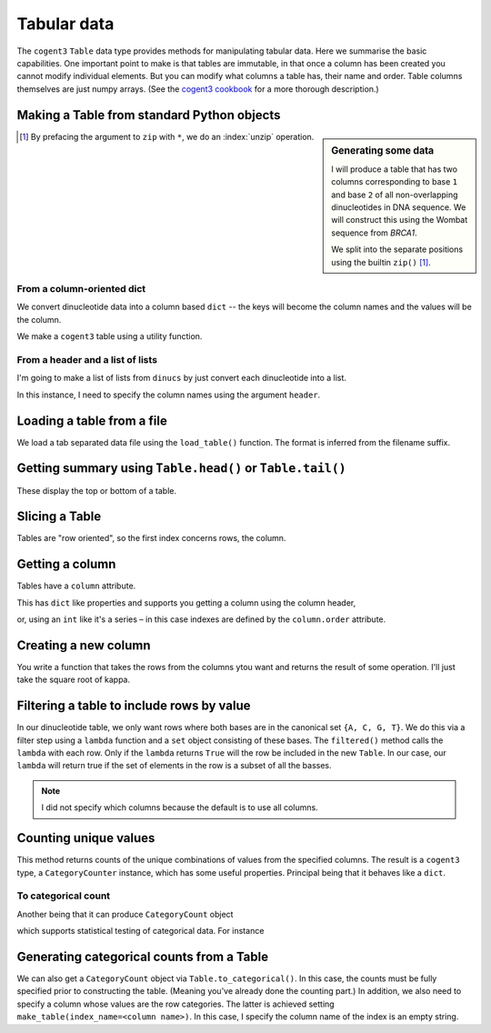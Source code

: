 .. jupyter-execute::
    :hide-code:

    import set_working_directory

.. _tables:

Tabular data
============

The ``cogent3`` ``Table`` data type provides methods for manipulating tabular data. Here we summarise the basic capabilities. One important point to make is that tables are immutable, in that once a column has been created you cannot modify individual elements. But you can modify what columns a table has, their name and order. Table columns themselves are just numpy arrays. (See the `cogent3 cookbook <https://cogent3.org/doc/cookbook/tables.html>`_ for a more thorough description.)

.. index::
    pair: make table; cogent3

Making a Table from standard Python objects
-------------------------------------------

.. sidebar:: Generating some data
    :name: making_dinucs
    
    I will produce a table that has two columns corresponding to base ``1`` and base ``2`` of all non-overlapping dinucleotides in DNA sequence. We will construct this using the Wombat sequence from *BRCA1*.

    .. jupyter-execute::
        :hide-code:

        from cogent3 import load_aligned_seqs

        seqs = load_aligned_seqs("data/brca1.fasta", moltype="dna").degap()
        seq = seqs.named_seqs["Wombat"]
        seq

    .. index::
        triple: zip; builtin; function

    We split into the separate positions using the builtin ``zip()`` [1]_.

    .. jupyter-execute::

        dinucs = seq.get_in_motif_size(2, log_warnings=False)
        base1, base2 = list(zip(*dinucs))

.. [1] By prefacing the argument to ``zip`` with ``*``, we do an :index:`unzip` operation.

From a column-oriented dict
^^^^^^^^^^^^^^^^^^^^^^^^^^^

We convert dinucleotide data into a column based ``dict`` -- the keys will become the column names and the values will be the column.

.. jupyter-execute::

    data = {"base1": base1, "base2": base2}

We make a ``cogent3`` table using a utility function.

.. jupyter-execute::

    from cogent3 import make_table

    table = make_table(data=data)
    table

From a header and a list of lists
^^^^^^^^^^^^^^^^^^^^^^^^^^^^^^^^^

I'm going to make a list of lists from ``dinucs`` by just convert each dinucleotide into a list.

.. jupyter-execute::

    rows = [list(dinuc) for dinuc in dinucs]
    rows[:4]

In this instance, I need to specify the column names using the argument ``header``.

.. jupyter-execute::

    table = make_table(header=["base1", "base2"], data=rows)
    table

.. index::
    triple: load from file; table; cogent3

Loading a table from a file
---------------------------

We load a tab separated data file using the ``load_table()`` function. The format is inferred from the filename suffix.

.. jupyter-execute::

    from cogent3 import load_table

    stats = load_table("data/edge_stats.tsv")
    stats

Getting summary using ``Table.head()`` or ``Table.tail()``
----------------------------------------------------------

These display the top or bottom of a table.

.. jupyter-execute::

    stats.head()

.. jupyter-execute::

    stats.tail()

Slicing a Table
---------------

Tables are "row oriented", so the first index concerns rows, the column.

.. jupyter-execute::

    stats[:4]

Getting a column
----------------

Tables have a ``column`` attribute.

.. jupyter-execute::

    stats.columns

This has ``dict`` like properties and supports you getting a column using the column header,

.. jupyter-execute::

    stats.columns["kappa"]

or, using an ``int`` like it's a series – in this case indexes are defined by the ``column.order`` attribute.

.. jupyter-execute::

    stats.columns.order

.. jupyter-execute::

    stats.columns[0]

.. index::
    triple: filter; table; cogent3

Creating a new column
---------------------

You write a function that takes the rows from the columns ytou want and returns the result of some operation. I'll just take the square root of kappa.

.. jupyter-execute::

    from math import sqrt

    k_rt = stats.with_new_column("sqrt(kappa)", lambda x: sqrt(x), columns=["kappa"])
    k_rt.head()

Filtering a table to include rows by value
------------------------------------------

In our dinucleotide table, we only want rows where both bases are in the canonical set ``{A, C, G, T}``. We do this via a filter step using a ``lambda`` function and a ``set`` object consisting of these bases. The ``filtered()`` method calls the ``lambda`` with each row. Only if the ``lambda`` returns ``True`` will the row be included in the new ``Table``. In our case, our ``lambda`` will return true if the set of elements in the row is a subset of all the basses.

.. jupyter-execute::

    table = table.filtered(lambda x: set(x) <= {"A", "C", "G", "T"})
    table

.. note:: I did not specify which columns because the default is to use all columns.

Counting unique values
----------------------

This method returns counts of the unique combinations of values from the specified columns. The result is a ``cogent3`` type, a ``CategoryCounter`` instance, which has some useful properties. Principal being that it behaves like a ``dict``.

.. jupyter-execute::

    unique = table.count_unique()
    unique

To categorical count
^^^^^^^^^^^^^^^^^^^^

Another being that it can produce ``CategoryCount`` object

.. jupyter-execute::

    cat_counts = unique.to_categorical()
    cat_counts

which supports statistical testing of categorical data. For instance

.. jupyter-execute::

    cat_counts.chisq_test()

.. index::
    triple: index column; table; cogent3

Generating categorical counts from a Table
------------------------------------------

We can also get a ``CategoryCount`` object via ``Table.to_categorical()``. In this case, the counts must be fully specified prior to constructing the table. (Meaning you've already done the counting part.) In addition, we also need to specify a column whose values are the row categories. The latter is achieved setting ``make_table(index_name=<column name>)``. In this case, I specify the column name of the index is an empty string.

.. jupyter-execute::

    data = {
        "A": (158, 110, 113, 59),
        "C": (66, 81, 65, 57),
        "G": (142, 15, 69, 87),
        "T": (81, 72, 63, 58),
        "": ["A", "C", "G", "T"],
    }

    table = make_table(data=data, index_name="")
    table

.. jupyter-execute::

    cat_counts = table.to_categorical()
    cat_counts

.. todo:: add some exercises
